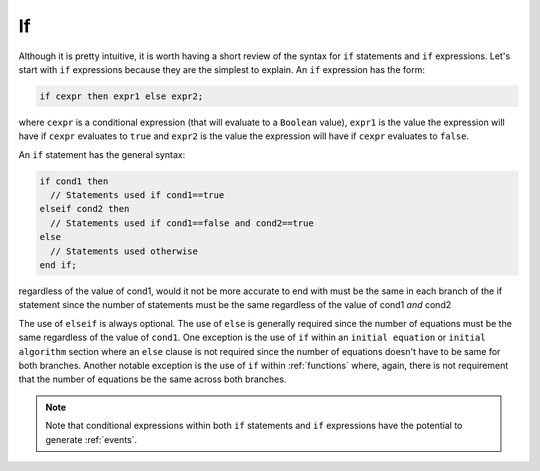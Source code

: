 .. _if:

If
--

.. index:: ! if

Although it is pretty intuitive, it is worth having a short review of
the syntax for ``if`` statements and ``if`` expressions.  Let's start
with ``if`` expressions because they are the simplest to explain.  An
``if`` expression has the form:

.. code-block:: modelica

    if cexpr then expr1 else expr2;

where ``cexpr`` is a conditional expression (that will evaluate to a
``Boolean`` value), ``expr1`` is the value the expression will have if
``cexpr`` evaluates to ``true`` and ``expr2`` is the value the
expression will have if ``cexpr`` evaluates to ``false``.

An ``if`` statement has the general syntax:

.. code-block:: modelica

    if cond1 then
      // Statements used if cond1==true
    elseif cond2 then
      // Statements used if cond1==false and cond2==true
    else
      // Statements used otherwise
    end if;

.. todo:: clarify: can you have multiple elseif statements?

.. todo:: clarify: instead of saying the number of equations must be the same
regardless of the value of cond1, would it not be more accurate  to end with
must be the same in each branch of the if statement since the number of
statements must be the same regardless of the value of cond1 *and* cond2

The use of ``elseif`` is always optional.  The use of ``else`` is
generally required since the number of equations must be the same
regardless of the value of ``cond1``.  One exception is the use of
``if`` within an ``initial equation`` or ``initial algorithm`` section
where an ``else`` clause is not required since the number of equations
doesn't have to be same for both branches.  Another notable exception
is the use of ``if`` within :ref:`functions` where, again, there is
not requirement that the number of equations be the same across both
branches.

.. note::

    Note that conditional expressions within both ``if`` statements
    and ``if`` expressions have the potential to generate
    :ref:`events`.
